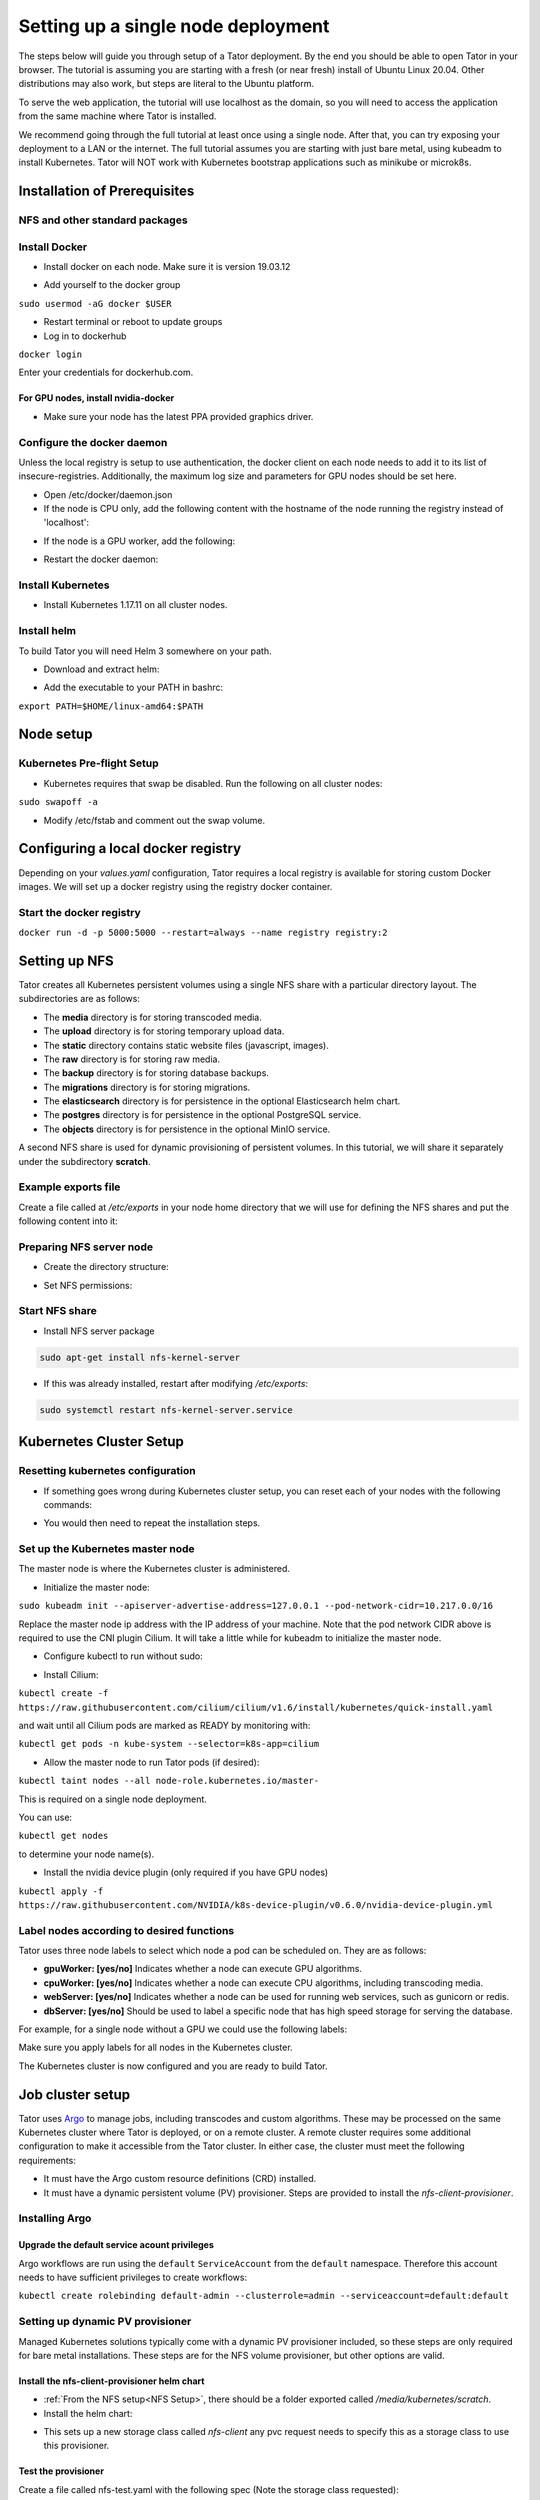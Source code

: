 Setting up a single node deployment
###################################

The steps below will guide you through setup of a Tator deployment. By the end
you should be able to open Tator in your browser. The tutorial is assuming you
are starting with a fresh (or near fresh) install of Ubuntu Linux 20.04. Other
distributions may also work, but steps are literal to the Ubuntu platform.

To serve the web application, the tutorial  will use localhost as the domain,
so you will need to access the application from the same machine where Tator
is installed.

We recommend going through the full tutorial at least once using a single node.
After that, you can try exposing your deployment to a LAN or the internet.
The full tutorial assumes you are starting with just bare metal, using kubeadm
to install Kubernetes. Tator will NOT work with Kubernetes bootstrap 
applications such as minikube or microk8s.

Installation of Prerequisites
=============================

NFS and other standard packages
^^^^^^^^^^^^^^^^^^^^^^^^^^^^^^^
.. code-block:: bash
   :linenos:

   sudo apt-get install nfs-common

Install Docker
^^^^^^^^^^^^^^

* Install docker on each node. Make sure it is version 19.03.12

.. code-block:: bash
   :linenos:

   sudo apt-get remove docker docker-engine docker.io containerd runc
   sudo apt-get install \
       apt-transport-https \
       ca-certificates \
       curl \
       gnupg-agent \
       software-properties-common
   curl -fsSL https://download.docker.com/linux/ubuntu/gpg | sudo apt-key add -
   sudo add-apt-repository \
      "deb [arch=amd64] https://download.docker.com/linux/ubuntu \
      focal stable"
   sudo apt-get update
   sudo apt-get install docker-ce=5:19.03.12~3-0~ubuntu-focal docker-ce-cli=5:19.03.12~3-0~ubuntu-focal containerd.io


* Add yourself to the docker group

``sudo usermod -aG docker $USER``

* Restart terminal or reboot to update groups
* Log in to dockerhub

``docker login``

Enter your credentials for dockerhub.com.

For GPU nodes, install nvidia-docker
************************************

* Make sure your node has the latest PPA provided graphics driver.

.. code-block:: bash
   :linenos:

    sudo add-apt-repository ppa:graphics-drivers/ppa
    sudo apt-get update
    sudo apt-get install nvidia-430
    sudo apt-get install nvidia-docker2``

Configure the docker daemon
^^^^^^^^^^^^^^^^^^^^^^^^^^^

Unless the local registry is setup to use authentication, the docker client on each node needs to add it to its list of
insecure-registries. Additionally, the maximum log size and parameters for GPU nodes should be set here.

* Open /etc/docker/daemon.json
* If the node is CPU only, add the following content with the hostname of the node running the registry instead of 'localhost':

.. code-block:: json
   :linenos:

   {
     "exec-opts": ["native.cgroupdriver=systemd"],
     "log-driver": "json-file",
     "log-opts": {
       "max-size": "100m"
     },
     "storage-driver": "overlay2",
     "insecure-registries":["localhost:5000"]
   }


* If the node is a GPU worker, add the following:

.. code-block:: json
   :linenos:

   {
     "default-runtime": "nvidia",
       "runtimes": {
           "nvidia": {
               "path": "/usr/bin/nvidia-container-runtime",
               "runtimeArgs": []
           }
       },
     "exec-opts": ["native.cgroupdriver=systemd"],
     "log-driver": "json-file",
     "log-opts": {
       "max-size": "100m"
     },
     "storage-driver": "overlay2",
     "insecure-registries":["localhost:5000"]
   }

* Restart the docker daemon:

.. code-block:: bash
   :linenos:

   sudo systemctl daemon-reload
   sudo systemctl restart docker

Install Kubernetes
^^^^^^^^^^^^^^^^^^

* Install Kubernetes 1.17.11 on all cluster nodes.

.. code-block:: bash
   :linenos:

   sudo su
   apt-get update
   apt-get install -y apt-transport-https curl
   curl -s https://packages.cloud.google.com/apt/doc/apt-key.gpg | apt-key add -
   cat <<EOF >/etc/apt/sources.list.d/kubernetes.list
   deb https://apt.kubernetes.io/ kubernetes-xenial main
   EOF
   apt-get update
   apt-get install -qy kubelet=1.17.11-00 kubectl=1.17.11-00 kubeadm=1.17.11-00
   apt-mark hold kubelet kubectl kubeadm kubernetes-cni
   sysctl net.bridge.bridge-nf-call-iptables=1
   iptables -P FORWARD ACCEPT
   exit

Install helm
^^^^^^^^^^^^

To build Tator you will need Helm 3 somewhere on your path.

* Download and extract helm:

.. code-block:: bash
   :linenos:

   wget https://get.helm.sh/helm-v3.2.3-linux-amd64.tar.gz
   tar xzvf helm-v3.2.3-linux-amd64.tar.gz


* Add the executable to your PATH in bashrc:

``export PATH=$HOME/linux-amd64:$PATH``

Node setup
==========

Kubernetes Pre-flight Setup
^^^^^^^^^^^^^^^^^^^^^^^^^^^

* Kubernetes requires that swap be disabled. Run the following on all cluster nodes:

``sudo swapoff -a``

* Modify /etc/fstab and comment out the swap volume.

Configuring a local docker registry
===================================

Depending on your `values.yaml` configuration, Tator requires a local registry is available for storing custom Docker images.
We will set up a docker registry using the registry docker container.

Start the docker registry
^^^^^^^^^^^^^^^^^^^^^^^^^
``docker run -d -p 5000:5000 --restart=always --name registry registry:2``

Setting up NFS
==============
Tator creates all Kubernetes persistent volumes using a single NFS share with a particular directory layout. The subdirectories are as follows:

* The **media** directory is for storing transcoded media.
* The **upload** directory is for storing temporary upload data.
* The **static** directory contains static website files (javascript, images).
* The **raw** directory is for storing raw media.
* The **backup** directory is for storing database backups.
* The **migrations** directory is for storing migrations.
* The **elasticsearch** directory is for persistence in the optional Elasticsearch helm chart.
* The **postgres** directory is for persistence in the optional PostgreSQL service.
* The **objects** directory is for persistence in the optional MinIO service.

A second NFS share is used for dynamic provisioning of persistent volumes. In this tutorial, we will share it separately under the subdirectory **scratch**.

Example exports file
^^^^^^^^^^^^^^^^^^^^^^^
Create a file called at `/etc/exports` in your node home directory that we will use for defining the NFS shares and put the following content into it:

.. code-block:: text
   :linenos:

   /media/kubernetes_share 127.0.0.1/255.255.255.255(rw,async,no_subtree_check)
   /media/kubernetes_share/scratch 127.0.0.1/255.255.255.255(rw,async,no_subtree_check)

.. _NFS Setup:

Preparing NFS server node
^^^^^^^^^^^^^^^^^^^^^^^^^

* Create the directory structure:

.. code-block:: bash
   :linenos:

   mkdir /media/kubernetes_share
   mkdir /media/kubernetes_share/media
   mkdir /media/kubernetes_share/static
   mkdir /media/kubernetes_share/backup
   mkdir /media/kubernetes_share/raw
   mkdir /media/kubernetes_share/upload
   mkdir /media/kubernetes_share/migrations
   mkdir /media/kubernetes_share/scratch
   mkdir /media/kubernetes_share/elasticsearch
   mkdir /media/kubernetes_share/postgres
   mkdir /media/kubernetes_share/objects

* Set NFS permissions:

.. code-block:: bash
   :linenos:

   sudo chown -R nobody:nogroup /media/kubernetes_share
   sudo chmod -R 777 /media/kubernetes_share


Start NFS share
^^^^^^^^^^^^^^^

* Install NFS server package

.. code-block:: bash

   sudo apt-get install nfs-kernel-server

* If this was already installed, restart after modifying `/etc/exports`:

.. code-block:: bash

   sudo systemctl restart nfs-kernel-server.service

Kubernetes Cluster Setup
========================

Resetting kubernetes configuration
^^^^^^^^^^^^^^^^^^^^^^^^^^^^^^^^^^

* If something goes wrong during Kubernetes cluster setup, you can reset each of your nodes with the following commands:

.. code-block:: bash
   :linenos:

   sudo apt-mark unhold kubelet kubectl kubeadm kubernetes-cni
   sudo kubeadm reset
   sudo apt-get purge kubeadm kubectl kubelet kubernetes-cni kube*
   sudo apt-get autoremove
   sudo rm -rf ~/.kube
   sudo reboot


* You would then need to repeat the installation steps.

Set up the Kubernetes master node
^^^^^^^^^^^^^^^^^^^^^^^^^^^^^^^^^

The master node is where the Kubernetes cluster is administered.

* Initialize the master node:

``sudo kubeadm init --apiserver-advertise-address=127.0.0.1 --pod-network-cidr=10.217.0.0/16``

Replace the master node ip address with the IP address of your machine. Note that the pod network CIDR above is required to use the CNI plugin Cilium. It will take a little while for kubeadm to initialize the master node.

* Configure kubectl to run without sudo:

.. code-block:: bash
   :linenos:

   mkdir -p $HOME/.kube
   sudo cp -i /etc/kubernetes/admin.conf $HOME/.kube/config
   sudo chown $(id -u):$(id -g) $HOME/.kube/config


* Install Cilium:

``kubectl create -f https://raw.githubusercontent.com/cilium/cilium/v1.6/install/kubernetes/quick-install.yaml``

and wait until all Cilium pods are marked as READY by monitoring with:

``kubectl get pods -n kube-system --selector=k8s-app=cilium``

* Allow the master node to run Tator pods (if desired):

``kubectl taint nodes --all node-role.kubernetes.io/master-``

This is required on a single node deployment.

You can use:

``kubectl get nodes``

to determine your node name(s).

* Install the nvidia device plugin (only required if you have GPU nodes)

``kubectl apply -f https://raw.githubusercontent.com/NVIDIA/k8s-device-plugin/v0.6.0/nvidia-device-plugin.yml``

Label nodes according to desired functions
^^^^^^^^^^^^^^^^^^^^^^^^^^^^^^^^^^^^^^^^^^

Tator uses three node labels to select which node a pod can be scheduled on. They are as follows:

* **gpuWorker: [yes/no]** Indicates whether a node can execute GPU algorithms.
* **cpuWorker: [yes/no]** Indicates whether a node can execute CPU algorithms, including transcoding media.
* **webServer: [yes/no]** Indicates whether a node can be used for running web services, such as gunicorn or redis.
* **dbServer: [yes/no]** Should be used to label a specific node that has high speed storage for serving the database.

For example, for a single node without a GPU we could use the following labels:

.. code-block:: bash
   :linenos:

   kubectl label nodes <node-name> gpuWorker=no
   kubectl label nodes <node-name> cpuWorker=yes
   kubectl label nodes <node-name> webServer=yes
   kubectl label nodes <node-name> dbServer=yes


Make sure you apply labels for all nodes in the Kubernetes cluster.

The Kubernetes cluster is now configured and you are ready to build Tator.


Job cluster setup
=================

Tator uses `Argo <https://argoproj.github.io/projects/argo>`_ to manage jobs, including transcodes and custom algorithms. These may be processed on the same Kubernetes cluster where Tator is deployed, or on a remote cluster. A remote cluster requires some additional configuration to make it accessible from the Tator cluster. In either case, the cluster must meet the following requirements:

- It must have the Argo custom resource definitions (CRD) installed.
- It must have a dynamic persistent volume (PV) provisioner. Steps are provided to install the `nfs-client-provisioner`.

Installing Argo
^^^^^^^^^^^^^^^

.. code-block:: bash
   :linenos:

   kubectl create namespace argo
   kubectl apply -n argo -f https://raw.githubusercontent.com/argoproj/argo/stable/manifests/install.yaml
   sudo curl -sSL -o /usr/local/bin/argo https://github.com/argoproj/argo/releases/download/v2.8.1/argo-linux-amd64
   sudo chmod +x /usr/local/bin/argo

Upgrade the default service acount privileges
*********************************************

Argo workflows are run using the ``default`` ``ServiceAccount`` from the ``default`` namespace. Therefore this account needs to have sufficient privileges to create workflows:

``kubectl create rolebinding default-admin --clusterrole=admin --serviceaccount=default:default``

Setting up dynamic PV provisioner
^^^^^^^^^^^^^^^^^^^^^^^^^^^^^^^^^

Managed Kubernetes solutions typically come with a dynamic PV provisioner included, so these steps are only required for bare metal installations. These steps are for the NFS volume provisioner, but other options are valid.

Install the nfs-client-provisioner helm chart
*********************************************

* :ref:`From the NFS setup<NFS Setup>`, there should be a folder exported called `/media/kubernetes/scratch`.

* Install the helm chart:

.. code-block:: bash
   :linenos:

   kubectl create namespace provisioner
   helm repo add stable https://charts.helm.sh/stable
   helm install -n provisioner nfs-client-provisioner stable/nfs-client-provisioner --set nfs.server=<NFS_SERVER> --set nfs.path=/media/kubernetes_share/scratch --set storageClass.archiveOnDelete=false

* This sets up a new storage class called `nfs-client` any pvc request needs to
  specify this as a storage class to use this provisioner.

Test the provisioner
********************

Create a file called nfs-test.yaml with the following spec (Note the storage class requested):

.. code-block:: yaml
   :linenos:
   :emphasize-lines: 8

   kind: PersistentVolumeClaim
   apiVersion: v1
   metadata:
     name: nfs-test
   spec:
     accessModes:
       - ReadWriteMany
     storageClassName: nfs-client
     resources:
       requests:
         storage: 1Mi

then apply it:

``kubectl apply -f nfs-test.yaml``

then check that the PVC has the status of ``Bound``:

``kubectl get pvc | grep nfs-test``

If it does, the provisioner is working and you can delete the pvc:

``kubectl delete pvc nfs-test``

Building Tator
==============

Tator uses GNU Make as a means of executing kubectl and helm commands. Below are steps that must be followed before running your first make command, as well as functions that may be performed with the Makefile.

Copy values.yaml
^^^^^^^^^^^^^^^^

* Copy the example values.yaml. The configuration file should not require modification for this tutorial.

``cp helm/tator/values-devExample.yaml helm/tator/values.yaml``

Clone the Tator repository
^^^^^^^^^^^^^^^^^^^^^^^^^^

* Make sure git is installed and clone the repo:

.. code-block:: bash
   :linenos:

   sudo apt-get install git
   git clone https://github.com/cvisionai/tator.git
   cd tator

* Navigate to where you cloned this repository.
* Update submodules

``git submodule update --init``

Install dependencies
^^^^^^^^^^^^^^^^^^^^

* Install sphinx and sphinx rtd theme modules

.. code-block:: bash
   :linenos:

    sudo apt-get install python3-sphinx
    sudo apt-get install python3-pip
    pip3 install sphinx-rtd-theme recommonmark


* Install mako and progressbar2

.. code-block:: bash
   :linenos:

   pip3 install mako progressbar2


* Install node

.. code-block:: bash
   :linenos:

   curl -sL https://deb.nodesource.com/setup_10.x | sudo -E bash -
   sudo apt-get install nodejs


* Install npm packages

``sudo apt install npm``
``npm install``


Build the Tator Helm chart
^^^^^^^^^^^^^^^^^^^^^^^^^^

* Install Tator

This will attempt to create all docker images and install the Tator helm chart.

``make cluster``

* Check the status

It will take a little while for all the services, pods, and volumes to come up. You can check status with the following command:

``make status``

* Open the site. Open your browser and navigate to localhost. If you get a login page, congrats! You have completed the Tator build process.

If something goes wrong, there are a few steps to clear away a broken/incomplete install and start over at make cluster:

.. code-block:: bash

   helm ls -a
   helm delete tator
   make clean


Setting up a root user
^^^^^^^^^^^^^^^^^^^^^^

Before you can log in, you will need to create a root user account.

* Use the following command to get a bash shell in the gunicorn pod:

``make gunicorn-bash``

* Use manage.py to create a super user:

``python3 manage.py createsuperuser``

* Follow the prompts to create a login.
* Try logging in at the login screen.

Tator admin console
^^^^^^^^^^^^^^^^^^^
The admin console is the primary means of configuring Tator users and projects. It can be accessed at the /admin URI (mydomain.duckdns.org/admin). At this page
a token can be created for the super user account.

Use the admin console to configure your user account, projects, media types, annotations, and attributes.

`Administer the deployment <../administration/admin.html>`_

`Verify the deployment <../pytator/running-tests.html>`_
